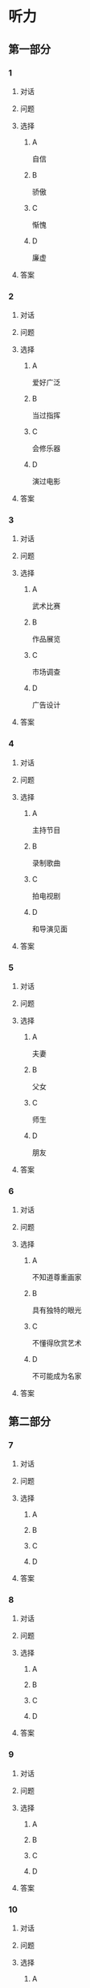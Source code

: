 * 听力

** 第一部分

*** 1

**** 对话



**** 问题



**** 选择

***** A

自信

***** B

骄傲

***** C

惭愧

***** D

廉虚

**** 答案



*** 2

**** 对话



**** 问题



**** 选择

***** A

爱好广泛

***** B

当过指挥

***** C

会修乐器

***** D

演过电影

**** 答案



*** 3

**** 对话



**** 问题



**** 选择

***** A

武术比赛

***** B

作品展览

***** C

市场调查

***** D

广告设计

**** 答案



*** 4

**** 对话



**** 问题



**** 选择

***** A

主持节目

***** B

录制歌曲

***** C

拍电视剧

***** D

和导演见面

**** 答案



*** 5

**** 对话



**** 问题



**** 选择

***** A

夫妻

***** B

父女

***** C

师生

***** D

朋友

**** 答案



*** 6

**** 对话



**** 问题



**** 选择

***** A

不知道尊重画家

***** B

具有独特的眼光

***** C

不懂得欣赏艺术

***** D

不可能成为名家

**** 答案

** 第二部分

*** 7

**** 对话



**** 问题



**** 选择

***** A



***** B



***** C



***** D



**** 答案





*** 8

**** 对话



**** 问题



**** 选择

***** A



***** B



***** C



***** D



**** 答案





*** 9

**** 对话



**** 问题



**** 选择

***** A



***** B



***** C



***** D



**** 答案





*** 10

**** 对话



**** 问题



**** 选择

***** A



***** B



***** C



***** D



**** 答案





*** 11-12

**** 对话



**** 题目

***** 11

****** 问题



****** 选择

******* A



******* B



******* C



******* D



****** 答案



***** 12

****** 问题



****** 选择

******* A



******* B



******* C



******* D



****** 答案

*** 13-14

**** 段话



**** 题目

***** 13

****** 问题



****** 选择

******* A



******* B



******* C



******* D



****** 答案



***** 14

****** 问题



****** 选择

******* A



******* B



******* C



******* D



****** 答案


* 阅读

** 第一部分

*** 课文



*** 题目


**** 15

***** 选择

****** A



****** B



****** C



****** D



***** 答案



**** 16

***** 选择

****** A



****** B



****** C



****** D



***** 答案



**** 17

***** 选择

****** A



****** B



****** C



****** D



***** 答案



**** 18

***** 选择

****** A



****** B



****** C



****** D



***** 答案



** 第二部分

*** 19
:PROPERTIES:
:ID: 0bd50cf5-3ade-45ea-a02b-443c32fe8257
:END:

**** 段话

有三分之一的画作作者没有签名，而其余的则标明了身份。令人头疼的是，一些签名被故意弄错了，志愿者无法确认作者到底是谁，所以有可能志愿者认为自己看到的是黑猩猩的随手涂鸦，实际则是著名抽象艺术家的大作。

**** 选择

***** A

许多画家不愿在作品上签名

***** B

画作都出自著名艺术家之手

***** C

黑猩猩的随手涂鸦也很出色

***** D

故意弄错的签名令志愿者头疼

**** 答案

d

*** 20
:PROPERTIES:
:ID: dfe11339-1ec8-43ba-a34e-83ac62810342
:END:

**** 段话

徐悲鸿早年曾到日本、法国留学，学习油画、素描，他把中外绘画技法很好地结合在一起，创造了新颖而独特的风格。回国后他长期从事美术教育工作，对中国美术队伍的建设和中国美术事业的发展做出了突出贡献，影响深远。

**** 选择

***** A

徐悲鸿画的中国画好于油画

***** B

徐悲鸿回国后学习了中国画

***** C

徐悲鸿是优秀的美术教育家

***** D

徐悲鸿早年主要从事素描创作

**** 答案

c

*** 21
:PROPERTIES:
:ID: 513d9eaf-01e8-49ef-b224-d8e491286012
:END:

**** 段话

梅兰芳是中国京剧史承上启下的代表性人物。他对京剧进行了艺术创新，通过吸收上海文明戏的改良成分，综合青衣、花旦、刀马旦的表演方式，塑造出了形态各异的不同历史时期的中国女性艺术形象，形成了独具特色的艺术流派——梅派，位居京剧四大名旦之首。

**** 选择

***** A

梅兰芳创作了一部中国京剧史

***** B

梅兰芳创造了青衣等表演方式

***** C

梅兰芳原从事上海文明戏的表演

***** D

梅兰芳塑造了许多女性艺术形象

**** 答案

d

*** 22
:PROPERTIES:
:ID: 987469af-a7a0-4fac-b9b7-48ecbc85d72f
:END:

**** 段话

壁画就是在天然石壁或人工墙面上制作的图画，它是人类历史上最早的绘画形式之一，起到了装饰和美化的作用。中国古代的壁画主要分布在神庙、宫殿、寺院、庭苑、石窟、陵墓等建筑物中。

**** 选择

***** A

壁画主要是在天然石壁上的创作

***** B

壁画对建筑起到装饰美化的作用

***** C

中国古代的壁画主要集中在寺庙

***** D

人类历史上最早的壁画画在地上

**** 答案

b

** 第三部分

*** 23-25

**** 课文



**** 题目

***** 23

****** 问题



****** 选择

******* A



******* B



******* C



******* D



****** 答案


***** 24

****** 问题



****** 选择

******* A



******* B



******* C



******* D



****** 答案


***** 25

****** 问题



****** 选择

******* A



******* B



******* C



******* D



****** 答案



*** 26-28

**** 课文



**** 题目

***** 26

****** 问题



****** 选择

******* A



******* B



******* C



******* D



****** 答案


***** 27

****** 问题



****** 选择

******* A



******* B



******* C



******* D



****** 答案


***** 28

****** 问题



****** 选择

******* A



******* B



******* C



******* D



****** 答案



* 书写

** 第一部分

*** 29

**** 词语

***** 1



***** 2



***** 3



***** 4



***** 5



**** 答案

***** 1



*** 30

**** 词语

***** 1



***** 2



***** 3



***** 4



***** 5



**** 答案

***** 1



*** 31

**** 词语

***** 1



***** 2



***** 3



***** 4



***** 5



**** 答案

***** 1



